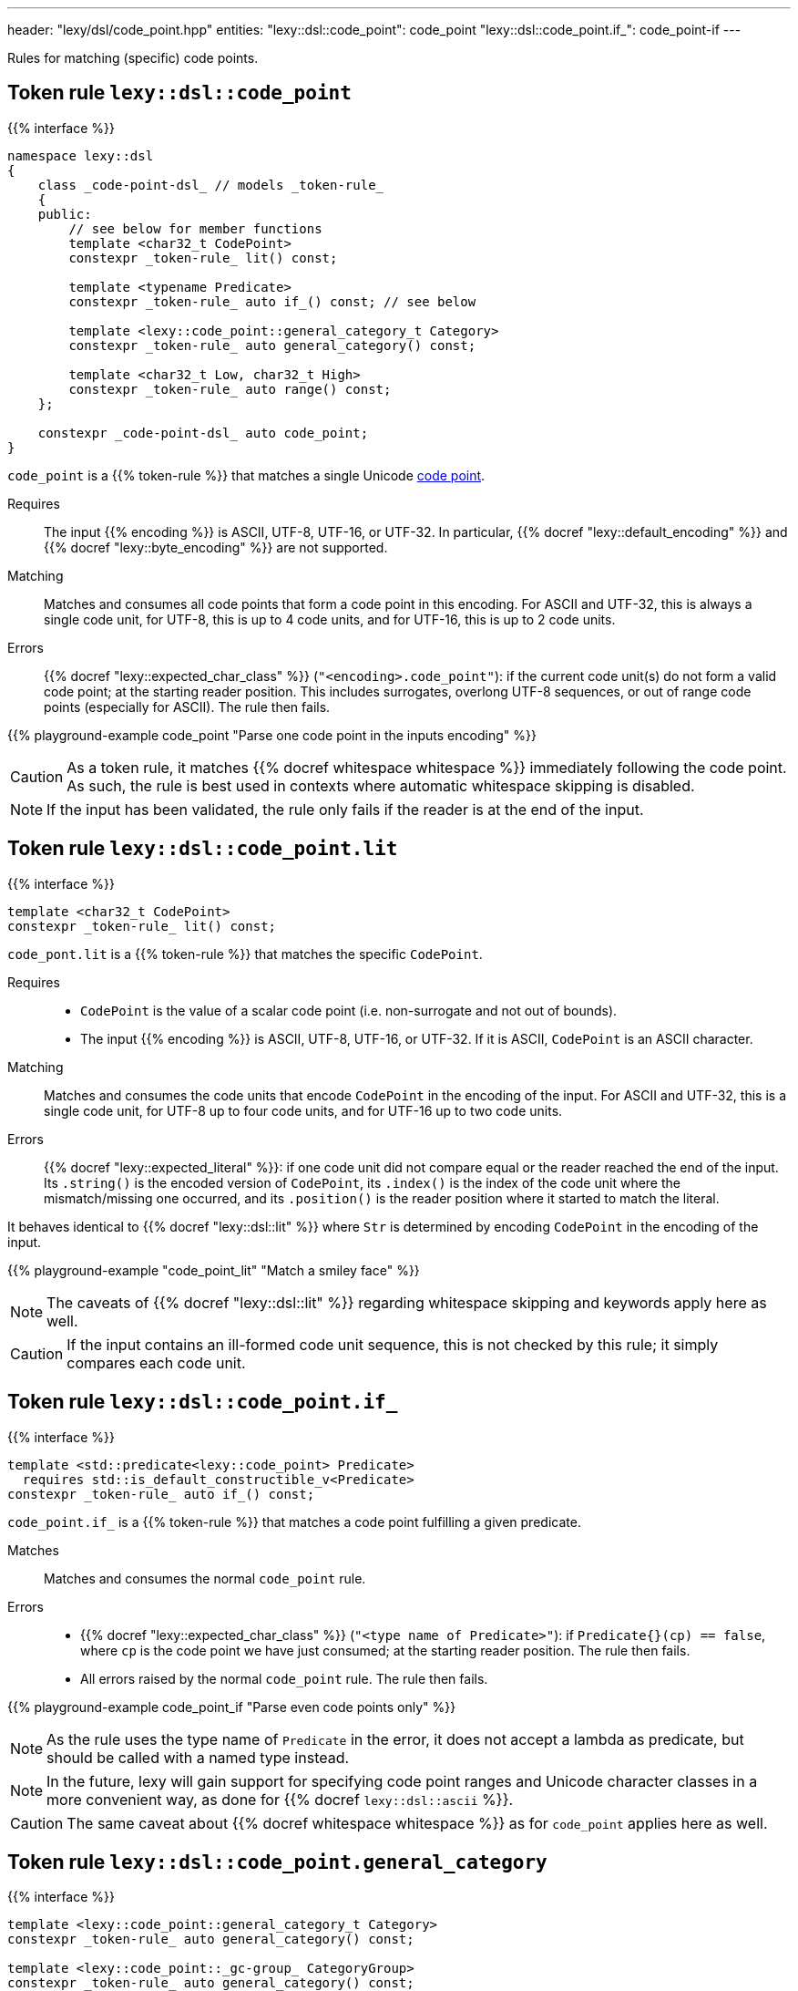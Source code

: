 ---
header: "lexy/dsl/code_point.hpp"
entities:
  "lexy::dsl::code_point": code_point
  "lexy::dsl::code_point.if_": code_point-if
---

[.lead]
Rules for matching (specific) code points.

[#code_point]
== Token rule `lexy::dsl::code_point`

{{% interface %}}
----
namespace lexy::dsl
{
    class _code-point-dsl_ // models _token-rule_
    {
    public:
        // see below for member functions
        template <char32_t CodePoint>
        constexpr _token-rule_ lit() const;

        template <typename Predicate>
        constexpr _token-rule_ auto if_() const; // see below

        template <lexy::code_point::general_category_t Category>
        constexpr _token-rule_ auto general_category() const;

        template <char32_t Low, char32_t High>
        constexpr _token-rule_ auto range() const;
    };

    constexpr _code-point-dsl_ auto code_point;
}
----

[.lead]
`code_point` is a {{% token-rule %}} that matches a single Unicode https://en.wikipedia.org/wiki/Code_point[code point].

Requires::
  The input {{% encoding %}} is ASCII, UTF-8, UTF-16, or UTF-32.
  In particular, {{% docref "lexy::default_encoding" %}} and {{% docref "lexy::byte_encoding" %}} are not supported.
Matching::
  Matches and consumes all code points that form a code point in this encoding.
  For ASCII and UTF-32, this is always a single code unit, for UTF-8, this is up to 4 code units, and for UTF-16, this is up to 2 code units.
Errors::
  {{% docref "lexy::expected_char_class" %}} (`"<encoding>.code_point"`): if the current code unit(s) do not form a valid code point; at the starting reader position.
  This includes surrogates, overlong UTF-8 sequences, or out of range code points (especially for ASCII).
  The rule then fails.

{{% playground-example code_point "Parse one code point in the inputs encoding" %}}

CAUTION: As a token rule, it matches {{% docref whitespace whitespace %}} immediately following the code point.
As such, the rule is best used in contexts where automatic whitespace skipping is disabled.

NOTE: If the input has been validated, the rule only fails if the reader is at the end of the input.

[#code_point-lit]
== Token rule `lexy::dsl::code_point.lit`

{{% interface %}}
----
template <char32_t CodePoint>
constexpr _token-rule_ lit() const;
----

[.lead]
`code_pont.lit` is a {{% token-rule %}} that matches the specific `CodePoint`.

Requires::
  * `CodePoint` is the value of a scalar code point (i.e. non-surrogate and not out of bounds).
  * The input {{% encoding %}} is ASCII, UTF-8, UTF-16, or UTF-32.
    If it is ASCII, `CodePoint` is an ASCII character.
Matching::
  Matches and consumes the code units that encode `CodePoint` in the encoding of the input.
  For ASCII and UTF-32, this is a single code unit, for UTF-8 up to four code units, and for UTF-16 up to two code units.
Errors::
  {{% docref "lexy::expected_literal" %}}: if one code unit did not compare equal or the reader reached the end of the input.
  Its `.string()` is the encoded version of `CodePoint`, its `.index()` is the index of the code unit where the mismatch/missing one occurred, and its `.position()` is the reader position where it started to match the literal.

It behaves identical to {{% docref "lexy::dsl::lit" %}} where `Str` is determined by encoding `CodePoint` in the encoding of the input.

{{% playground-example "code_point_lit" "Match a smiley face" %}}

NOTE: The caveats of {{% docref "lexy::dsl::lit" %}} regarding whitespace skipping and keywords apply here as well.

CAUTION: If the input contains an ill-formed code unit sequence, this is not checked by this rule;
it simply compares each code unit.

[#code_point-if]
== Token rule `lexy::dsl::code_point.if_`

{{% interface %}}
----
template <std::predicate<lexy::code_point> Predicate>
  requires std::is_default_constructible_v<Predicate>
constexpr _token-rule_ auto if_() const;
----

[.lead]
`code_point.if_` is a {{% token-rule %}} that matches a code point fulfilling a given predicate.

Matches::
  Matches and consumes the normal `code_point` rule.
Errors::
  * {{% docref "lexy::expected_char_class" %}} (`"<type name of Predicate>"`): if `Predicate{}(cp) == false`, where `cp` is the code point we have just consumed; at the starting reader position.
    The rule then fails.
  * All errors raised by the normal `code_point` rule. The rule then fails.

{{% playground-example code_point_if "Parse even code points only" %}}

NOTE: As the rule uses the type name of `Predicate` in the error, it does not accept a lambda as predicate, but should be called with a named type instead.

NOTE: In the future, lexy will gain support for specifying code point ranges and Unicode character classes in a more convenient way, as done for {{% docref `lexy::dsl::ascii` %}}.

CAUTION: The same caveat about {{% docref whitespace whitespace %}} as for `code_point` applies here as well.

[#code_point-general_category]
== Token rule `lexy::dsl::code_point.general_category`

{{% interface %}}
----
template <lexy::code_point::general_category_t Category>
constexpr _token-rule_ auto general_category() const;

template <lexy::code_point::_gc-group_ CategoryGroup>
constexpr _token-rule_ auto general_category() const;
----

[.lead]
`code_point.range` is a {{% token-rule %}} that matches a code point with the specified {{% docref "lexy::code_point::general_category_t" %}} or group of categories.

Matches::
  Matches and consumes the normal `code_point` rule to get a `lexy::code_point cp` and checks that `cp.general_category() == Category` or `cp.general_category() == CategoryGroup`.
Errors::
  * {{% docref "lexy::expected_char_class" %}} (`"<name of Category>"`):
    if the code point is not in the category; at the starting reader position.
    The rule then fails.
  * All errors raised by the normal `code_point` rule. The rule then fails.

[#code_point-range]
== Token rule `lexy::dsl::code_point.range`

{{% interface %}}
----
template <char32_t Low, char32_t High>
constexpr _token-rule_ auto range() const;
----

[.lead]
`code_point.range` is a {{% token-rule %}} that matches a code point in the range `[Low, High]`.

Matches::
  Matches and consumes the normal `code_point` rule to get a `lexy::code_point cp` and checks that `Low \<= cp \<= High`.
Errors::
  * {{% docref "lexy::expected_char_class" %}} (`"code-point.range"`):
    if the code point is not in the range; at the starting reader position.
    The rule then fails.
  * All errors raised by the normal `code_point` rule. The rule then fails.

